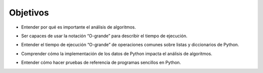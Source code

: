 ..  Copyright (C)  Brad Miller, David Ranum
    This work is licensed under the Creative Commons Attribution-NonCommercial-ShareAlike 4.0 International License. To view a copy of this license, visit http://creativecommons.org/licenses/by-nc-sa/4.0/.


Objetivos
---------

-  Entender por qué es importante el análisis de algoritmos.
.. -  To understand why algorithm analysis is important.

-  Ser capaces de usar la notación “O-grande” para describir el tiempo de ejecución.
.. -  To be able to use “Big-O” to describe execution time.

-  Entender el tiempo de ejecución “O-grande” de operaciones comunes sobre listas y diccionarios de Python.
.. -  To understand the “Big-O” execution time of common operations on Python lists and dictionaries.

-  Comprender cómo la implementación de los datos de Python impacta el análisis de algoritmos.
.. -  To understand how the implementation of Python data impacts algorithm analysis.

-  Entender cómo hacer pruebas de referencia de programas sencillos en Python.
.. -  To understand how to benchmark simple Python programs.

